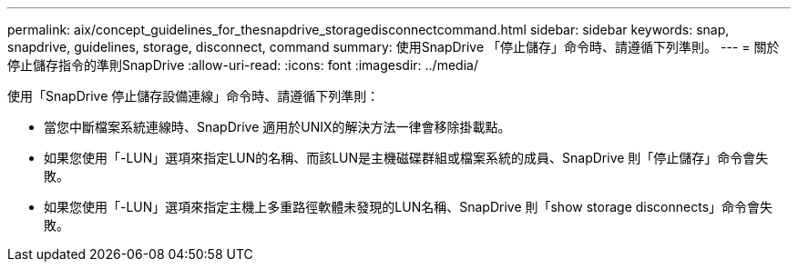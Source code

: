 ---
permalink: aix/concept_guidelines_for_thesnapdrive_storagedisconnectcommand.html 
sidebar: sidebar 
keywords: snap, snapdrive, guidelines, storage, disconnect, command 
summary: 使用SnapDrive 「停止儲存」命令時、請遵循下列準則。 
---
= 關於停止儲存指令的準則SnapDrive
:allow-uri-read: 
:icons: font
:imagesdir: ../media/


[role="lead"]
使用「SnapDrive 停止儲存設備連線」命令時、請遵循下列準則：

* 當您中斷檔案系統連線時、SnapDrive 適用於UNIX的解決方法一律會移除掛載點。
* 如果您使用「-LUN」選項來指定LUN的名稱、而該LUN是主機磁碟群組或檔案系統的成員、SnapDrive 則「停止儲存」命令會失敗。
* 如果您使用「-LUN」選項來指定主機上多重路徑軟體未發現的LUN名稱、SnapDrive 則「show storage disconnects」命令會失敗。

